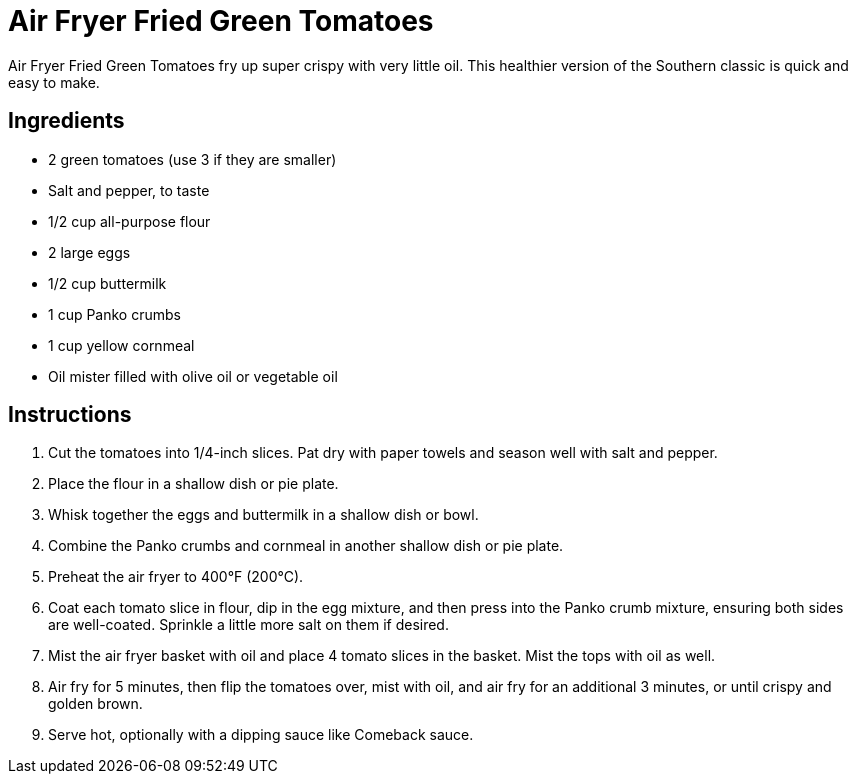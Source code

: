 = Air Fryer Fried Green Tomatoes

Air Fryer Fried Green Tomatoes fry up super crispy with very little oil. This healthier version of the Southern classic is quick and easy to make.

== Ingredients
* 2 green tomatoes (use 3 if they are smaller)
* Salt and pepper, to taste
* 1/2 cup all-purpose flour
* 2 large eggs
* 1/2 cup buttermilk
* 1 cup Panko crumbs
* 1 cup yellow cornmeal
* Oil mister filled with olive oil or vegetable oil

== Instructions
. Cut the tomatoes into 1/4-inch slices. Pat dry with paper towels and season well with salt and pepper.
. Place the flour in a shallow dish or pie plate.
. Whisk together the eggs and buttermilk in a shallow dish or bowl.
. Combine the Panko crumbs and cornmeal in another shallow dish or pie plate.
. Preheat the air fryer to 400°F (200°C).
. Coat each tomato slice in flour, dip in the egg mixture, and then press into the Panko crumb mixture, ensuring both sides are well-coated. Sprinkle a little more salt on them if desired.
. Mist the air fryer basket with oil and place 4 tomato slices in the basket. Mist the tops with oil as well.
. Air fry for 5 minutes, then flip the tomatoes over, mist with oil, and air fry for an additional 3 minutes, or until crispy and golden brown.
. Serve hot, optionally with a dipping sauce like Comeback sauce.
